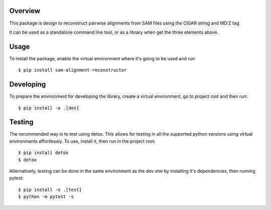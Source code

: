 Overview
########

This package is design to reconstruct pairwise alignments from SAM files using the CIGAR string and MD:Z tag

It can be used as a standalone command line tool, or as a library when get the three elements above.

Usage
#####

To install the package, enable the virtual environment where it's going to be used and run

::

  $ pip install sam-alignment-reconstructor

Developing
##########

To prepare the environment for developing the library, create a virtual environment, go to project root and then run:

::

  $ pip install -e .[dev]

Testing
#######
The recommended way is to test using detox.
This allows for testing in all the supported python versions using virtual environments effortlessly.
To use, install it, then run in the project root:

::

  $ pip install detox
  $ detox

Alternatively, testing can be done in the same environment as the dev one by installing it's dependencies, then running pytest:

::

  $ pip install -e .[test]
  $ python -m pytest -s
